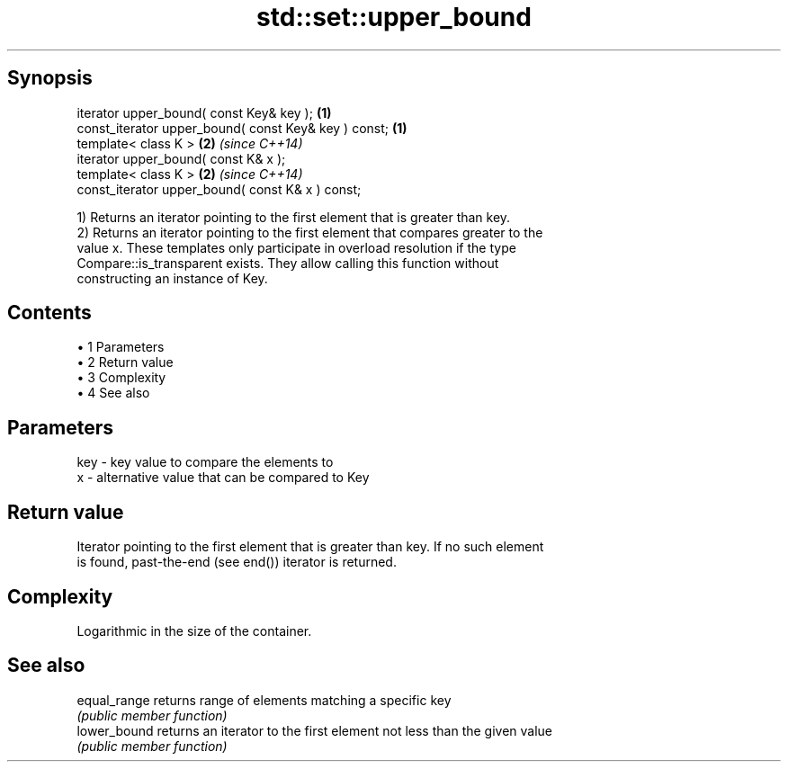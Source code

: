 .TH std::set::upper_bound 3 "Apr 19 2014" "1.0.0" "C++ Standard Libary"
.SH Synopsis
   iterator upper_bound( const Key& key );             \fB(1)\fP
   const_iterator upper_bound( const Key& key ) const; \fB(1)\fP
   template< class K >                                 \fB(2)\fP \fI(since C++14)\fP
   iterator upper_bound( const K& x );
   template< class K >                                 \fB(2)\fP \fI(since C++14)\fP
   const_iterator upper_bound( const K& x ) const;

   1) Returns an iterator pointing to the first element that is greater than key.
   2) Returns an iterator pointing to the first element that compares greater to the
   value x. These templates only participate in overload resolution if the type
   Compare::is_transparent exists. They allow calling this function without
   constructing an instance of Key.

.SH Contents

     • 1 Parameters
     • 2 Return value
     • 3 Complexity
     • 4 See also

.SH Parameters

   key - key value to compare the elements to
   x   - alternative value that can be compared to Key

.SH Return value

   Iterator pointing to the first element that is greater than key. If no such element
   is found, past-the-end (see end()) iterator is returned.

.SH Complexity

   Logarithmic in the size of the container.

.SH See also

   equal_range returns range of elements matching a specific key
               \fI(public member function)\fP
   lower_bound returns an iterator to the first element not less than the given value
               \fI(public member function)\fP
